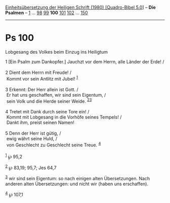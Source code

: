 :PROPERTIES:
:ID:       54169a43-d8ed-483b-b0fa-ba4d0a2bde61
:END:
<<navbar>>
[[../index.html][Einheitsübersetzung der Heiligen Schrift (1980)
[Quadro-Bibel 5.0]]] -- *Die Psalmen* -- [[file:Ps_1.html][1]] ...
[[file:Ps_98.html][98]] [[file:Ps_99.html][99]] *100*
[[file:Ps_101.html][101]] [[file:Ps_102.html][102]] ...
[[file:Ps_150.html][150]]

--------------

* Ps 100
  :PROPERTIES:
  :CUSTOM_ID: ps-100
  :END:

<<verses>>

<<v1>>
**** Lobgesang des Volkes beim Einzug ins Heiligtum
     :PROPERTIES:
     :CUSTOM_ID: lobgesang-des-volkes-beim-einzug-ins-heiligtum
     :END:
1 [Ein Psalm zum Dankopfer.] Jauchzt vor dem Herrn, alle Länder der
Erde! /\\
\\

<<v2>>
2 Dient dem Herrn mit Freude! /\\
 Kommt vor sein Antlitz mit Jubel! ^{[[#fn1][1]]}\\
\\

<<v3>>
3 Erkennt: Der Herr allein ist Gott. /\\
 Er hat uns geschaffen, wir sind sein Eigentum, /\\
 sein Volk und die Herde seiner Weide. ^{[[#fn2][2]][[#fn3][3]]}\\
\\

<<v4>>
4 Tretet mit Dank durch seine Tore ein! /\\
 Kommt mit Lobgesang in die Vorhöfe seines Tempels! /\\
 Dankt ihm, preist seinen Namen!\\
\\

<<v5>>
5 Denn der Herr ist gütig, /\\
 ewig währt seine Huld, /\\
 von Geschlecht zu Geschlecht seine Treue. ^{[[#fn4][4]]}\\
\\

^{[[#fnm1][1]]} ℘ 95,2

^{[[#fnm2][2]]} ℘ 83,19; 95,7; Jes 64,7

^{[[#fnm3][3]]} wir sind sein Eigentum: so nach einigen alten
Übersetzungen. Nach anderen alten Übersetzungen: und nicht wir (haben
uns erschaffen).

^{[[#fnm4][4]]} ℘ 107,1
